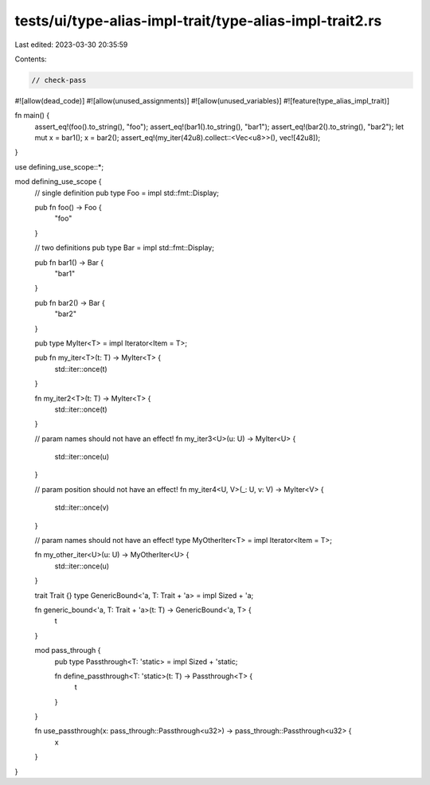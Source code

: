 tests/ui/type-alias-impl-trait/type-alias-impl-trait2.rs
========================================================

Last edited: 2023-03-30 20:35:59

Contents:

.. code-block:: rs

    // check-pass

#![allow(dead_code)]
#![allow(unused_assignments)]
#![allow(unused_variables)]
#![feature(type_alias_impl_trait)]

fn main() {
    assert_eq!(foo().to_string(), "foo");
    assert_eq!(bar1().to_string(), "bar1");
    assert_eq!(bar2().to_string(), "bar2");
    let mut x = bar1();
    x = bar2();
    assert_eq!(my_iter(42u8).collect::<Vec<u8>>(), vec![42u8]);
}

use defining_use_scope::*;

mod defining_use_scope {
    // single definition
    pub type Foo = impl std::fmt::Display;

    pub fn foo() -> Foo {
        "foo"
    }

    // two definitions
    pub type Bar = impl std::fmt::Display;

    pub fn bar1() -> Bar {
        "bar1"
    }

    pub fn bar2() -> Bar {
        "bar2"
    }

    pub type MyIter<T> = impl Iterator<Item = T>;

    pub fn my_iter<T>(t: T) -> MyIter<T> {
        std::iter::once(t)
    }

    fn my_iter2<T>(t: T) -> MyIter<T> {
        std::iter::once(t)
    }

    // param names should not have an effect!
    fn my_iter3<U>(u: U) -> MyIter<U> {
        std::iter::once(u)
    }

    // param position should not have an effect!
    fn my_iter4<U, V>(_: U, v: V) -> MyIter<V> {
        std::iter::once(v)
    }

    // param names should not have an effect!
    type MyOtherIter<T> = impl Iterator<Item = T>;

    fn my_other_iter<U>(u: U) -> MyOtherIter<U> {
        std::iter::once(u)
    }

    trait Trait {}
    type GenericBound<'a, T: Trait + 'a> = impl Sized + 'a;

    fn generic_bound<'a, T: Trait + 'a>(t: T) -> GenericBound<'a, T> {
        t
    }

    mod pass_through {
        pub type Passthrough<T: 'static> = impl Sized + 'static;

        fn define_passthrough<T: 'static>(t: T) -> Passthrough<T> {
            t
        }
    }

    fn use_passthrough(x: pass_through::Passthrough<u32>) -> pass_through::Passthrough<u32> {
        x
    }

}


